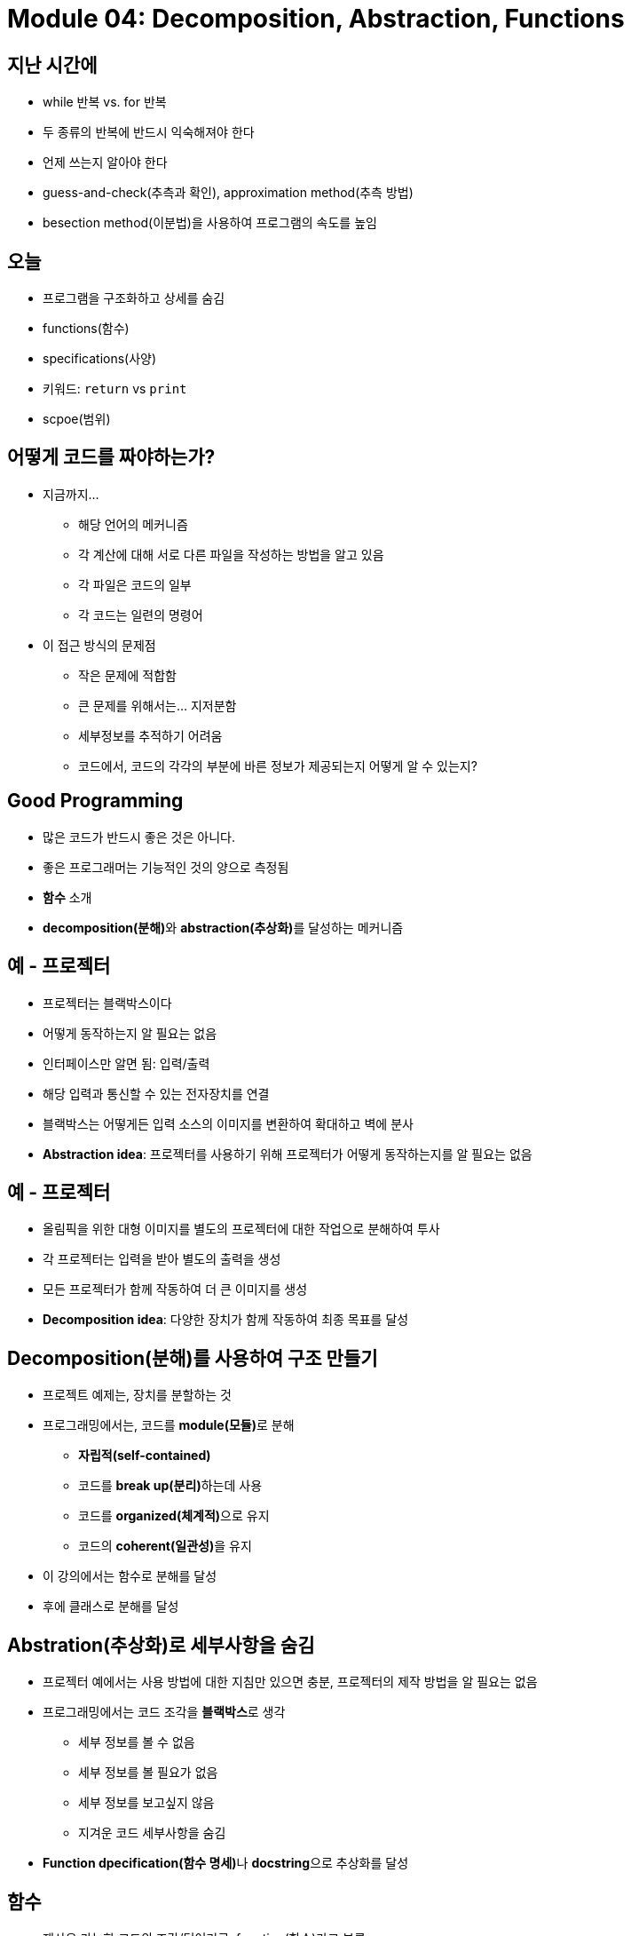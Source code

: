 = Module 04: Decomposition, Abstraction, Functions

== 지난 시간에
* while 반복 vs. for 반복
* 두 종류의 반복에 반드시 익숙해져야 한다
* 언제 쓰는지 알아야 한다
* guess-and-check(추측과 확인), approximation method(추측 방법)
* besection method(이분법)을 사용하여 프로그램의 속도를 높임

== 오늘
* 프로그램을 구조화하고 상세를 숨김
* functions(함수)
* specifications(사양)
* 키워드: `return` vs `print`
* scpoe(범위)

== 어떻게 코드를 짜야하는가?

* 지금까지...
** 해당 언어의 메커니즘
** 각 계산에 대해 서로 다른 파일을 작성하는 방법을 알고 있음
** 각 파일은 코드의 일부
** 각 코드는 일련의 명령어
* 이 접근 방식의 문제점
** 작은 문제에 적합함
** 큰 문제를 위해서는... 지저분함
** 세부정보를 추적하기 어려움
** 코드에서, 코드의 각각의 부분에 바른 정보가 제공되는지 어떻게 알 수 있는지?

== Good Programming

* 많은 코드가 반드시 좋은 것은 아니다.
* 좋은 프로그래머는 기능적인 것의 양으로 측정됨
* **함수** 소개
* **decomposition(분해)**와 **abstraction(추상화)**를 달성하는 메커니즘

== 예 - 프로젝터

* 프로젝터는 블랙박스이다
* 어떻게 동작하는지 알 필요는 없음
* 인터페이스만 알면 됨: 입력/출력
* 해당 입력과 통신할 수 있는 전자장치를 연결
* 블랙박스는 어떻게든 입력 소스의 이미지를 변환하여 확대하고 벽에 분사
* **Abstraction idea**: 프로젝터를 사용하기 위해 프로젝터가 어떻게 동작하는지를 알 필요는 없음

== 예 - 프로젝터

* 올림픽을 위한 대형 이미지를 별도의 프로젝터에 대한 작업으로 분해하여 투사
* 각 프로젝터는 입력을 받아 별도의 출력을 생성
* 모든 프로젝터가 함께 작동하여 더 큰 이미지를 생성
* **Decomposition idea**: 다양한 장치가 함께 작동하여 최종 목표를 달성

== Decomposition(분해)를 사용하여 구조 만들기

* 프로젝트 예제는, 장치를 분할하는 것
* 프로그래밍에서는, 코드를 **module(모듈)**로 분해
** **자립적(self-contained)**
** 코드를 **break up(분리)**하는데 사용
** 코드를 **organized(체계적)**으로 유지
** 코드의 **coherent(일관성)**을 유지
* 이 강의에서는 함수로 분해를 달성
* 후에 클래스로 분해를 달성

== Abstration(추상화)로 세부사항을 숨김

* 프로젝터 예에서는 사용 방법에 대한 지침만 있으면 충분, 프로젝터의 제작 방법을 알 필요는 없음
* 프로그래밍에서는 코드 조각을 **블랙박스**로 생각
** 세부 정보를 볼 수 없음
** 세부 정보를 볼 필요가 없음
** 세부 정보를 보고싶지 않음
** 지겨운 코드 세부사항을 숨김
* **Function dpecification(함수 명세)**나 **docstring**으로 추상화를 달성

== 함수

* 재사용 가능한 코드의 조각/덩어리로, function(함수)라고 부름
* 함수는 **직접 호출(call)** 또는 **간접 호출(invoke)**되기 전까지는 프로그램에서 실행되지 않음
* 함수의 특징:
** 이름이 있음
** parameter를 가짐(없거나, 또는 여러개)
** **docstring**을 가짐(옵션이지만 권장됨)
** body를 가짐
** 무엇인가를 **return**

== 함수를 작성하고 Call/Invoke 하는 방법

[source, python]
----
def is_even(i):
    """
    input: i, a positive int
    Returns True if i is even, otherwise False
    """
    print("inside is_even")
    return i % 2 == 0

is_even(0)
----

== 함수 body

[source, python]
----
def is_even(i):
    """
    input: i, a positive int
    Returns True if i is even, otherwise False
    """
    print("inside is_even")
    return i % 2 == 0
----

== 변수 범위

* formal parameter(형식 파라미터)는 함수가 호출될 때 actual parameter(실제 파라미터) 값에 바인딩 됨
* 함수로 진입할 때 생성되는 새로운 scope/frame/environment(범위/프레임/환경)
* 범위는 이름을 객체에 매핑하는 것

[source, python]
----
def f(x):
    x = x + 1
    print('in f(x): x=', x)
    return x

x = 3
z = f(x)
----

== 변수 범위

image::./images/image01.png[]

== 경고: `return` 문이 없을 때

[source, python]
----
def is_even(i):
    """
    Input: i, a positive int
    Does not return anything
    """
    1 % 2 == 0
----

* Python은 **return이 없을 경우 None** 을 반환
* 값이 없음을 나타냄

== `return` vs. `print`

* `return`
** return은 함수 **내부**에서 동작
** 함수 내부에서 실행된 **하나**의 값만 return
** 함수 내부의 코드지만 return문 이후에는 실행되지 않음
** 함수 호출자에게 제공되는 값

* `print`
** print는 함수 **외부**에서 사용
** 함수 내부에서 **많은** print가 실행될 수 있음
** 함수 내부의 코드로 print후의 코드도 실행됨
** 연관된 값들을 콘솔에 **출력**함

== arguments로서의 함수
* argument로 어떠한 타입도 가능함, 심지어 함수도 가능

[source, python]
----
def func_a():
    print('inside func_a')

def func_b(y):
    print('inside func_b')
    return y

def func_c(z):
    print('inside func_c')
    return z()

print(func_a())
print(5 + func_b(2))
print(func_c(func_a))
----

== argument로서의 함수

image::./images/image02.png[]

== argument로서의 함수

image::./images/image03.png[]

== argument로서의 함수

image::./images/image04.png[]

== 범위 예제

* 함수 내부에서, 외부에 선언된 변수에 **접근 가능**
* 함수 내부에서, 외부에 선언된 변수의 값을 **변경할 수 없음** - **global variable(전역 변수)**를 사용할 수 있으나 권장하지 않음

[source, python]
----
def f(y):
    x = 1   # x는 f의 범위에서 재정의 됨
    x += 1
    print(x)

x = 5       # 다른 x 객체
f(x)
print(x)
----

[source, python]
----
def g(y):
    print(x)        # g 내의 x 객체
    print(x + 1)    # g 내의 x 객체

x = 5   # g 내부의 x는 함수 g를 호출한 범위에서 선택됨
g(x)
print(x)
----

[source, python]
----
def h(y):
    x += 1

x = 5
h(x)
print(x)
----

== 보다 어려운 범위 예제

** 중요하고 까다로움!

Python Tutor는 이 문제를 해결하는데 도움을 주는 가장 좋은 친구!

https://www.pythontutor.com

== 범위 상세

[source, python]
----
def g(x):
    def h():
        x = 'abc'
    x += 1
    print('g: x = ', x)
    h()
    return x

x = 3
z = g(x)
----

image:./images/image08.png[]

image:./images/image09.png[]

image:./images/image10.png[]

image:./images/image11.png[]

image:./images/image12.png[]

image:./images/image13.png[]

== Decomposition & Abstraction

* 함께 사용하면 강력함
* 여러번 사용할 수 있지만 디버깅은 한번!